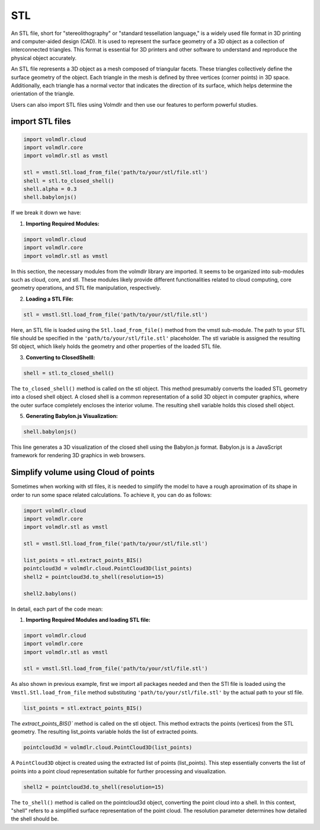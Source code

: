 ===
STL
===

An STL file, short for "stereolithography" or "standard tessellation language," is a widely used file format in 3D printing and computer-aided design (CAD).
It is used to represent the surface geometry of a 3D object as a collection of interconnected triangles.
This format is essential for 3D printers and other software to understand and reproduce the physical object accurately.

An STL file represents a 3D object as a mesh composed of triangular facets. These triangles collectively define the surface geometry of the object.
Each triangle in the mesh is defined by three vertices (corner points) in 3D space.
Additionally, each triangle has a normal vector that indicates the direction of its surface, which helps determine the orientation of the triangle.


Users can also import STL files using Volmdlr and then use our features to perform powerful studies.

import STL files
***************

.. code-block:: python

    import volmdlr.cloud
    import volmdlr.core
    import volmdlr.stl as vmstl

    stl = vmstl.Stl.load_from_file('path/to/your/stl/file.stl')
    shell = stl.to_closed_shell()
    shell.alpha = 0.3
    shell.babylonjs()

If we break it down we have:

1. **Importing Required Modules:**

.. code-block:: python

    import volmdlr.cloud
    import volmdlr.core
    import volmdlr.stl as vmstl

In this section, the necessary modules from the volmdlr library are imported.
It seems to be organized into sub-modules such as cloud, core, and stl.
These modules likely provide different functionalities related to cloud computing, core geometry operations, and STL file manipulation, respectively.

2. **Loading a STL File:**

.. code-block:: python

    stl = vmstl.Stl.load_from_file('path/to/your/stl/file.stl')

Here, an STL file is loaded using the ``Stl.load_from_file()`` method from the vmstl sub-module.
The path to your STL file should be specified in the ``'path/to/your/stl/file.stl'`` placeholder.
The stl variable is assigned the resulting Stl object, which likely holds the geometry and other properties of the loaded STL file.

3. **Converting to ClosedShelll:**

.. code-block:: python

    shell = stl.to_closed_shell()

The ``to_closed_shell()`` method is called on the stl object.
This method presumably converts the loaded STL geometry into a closed shell object.
A closed shell is a common representation of a solid 3D object in computer graphics, where the outer surface completely encloses the interior volume.
The resulting shell variable holds this closed shell object.

5. **Generating Babylon.js Visualization:**

.. code-block:: python

    shell.babylonjs()

This line generates a 3D visualization of the closed shell using the Babylon.js format.
Babylon.js is a JavaScript framework for rendering 3D graphics in web browsers.

Simplify volume using Cloud of points
*************************************

Sometimes when working with stl files, it is needed to simplify the model to have a rough aproximation of its shape in order to run some space related calculations.
To achieve it, you can do as follows:

.. code-block:: python

    import volmdlr.cloud
    import volmdlr.core
    import volmdlr.stl as vmstl

    stl = vmstl.Stl.load_from_file('path/to/your/stl/file.stl')

    list_points = stl.extract_points_BIS()
    pointcloud3d = volmdlr.cloud.PointCloud3D(list_points)
    shell2 = pointcloud3d.to_shell(resolution=15)

    shell2.babylons()

In detail, each part of the code mean:

1. **Importing Required Modules and loading STL file:**

.. code-block:: python

    import volmdlr.cloud
    import volmdlr.core
    import volmdlr.stl as vmstl

    stl = vmstl.Stl.load_from_file('path/to/your/stl/file.stl')

As also shown in previous example, first we import all packages needed and then the STl file is loaded using the ``Vmstl.Stl.load_from_file`` method substituting ``'path/to/your/stl/file.stl'`` by the actual path to your stl file.

.. code-block:: python

    list_points = stl.extract_points_BIS()

The `extract_points_BIS()`` method is called on the stl object. This method extracts the points (vertices) from the STL geometry.
The resulting list_points variable holds the list of extracted points.

.. code-block:: python

    pointcloud3d = volmdlr.cloud.PointCloud3D(list_points)

A ``PointCloud3D`` object is created using the extracted list of points (list_points).
This step essentially converts the list of points into a point cloud representation suitable for further processing and visualization.

.. code-block:: python

    shell2 = pointcloud3d.to_shell(resolution=15)

The ``to_shell()`` method is called on the pointcloud3d object, converting the point cloud into a shell.
In this context, "shell" refers to a simplified surface representation of the point cloud. The resolution parameter determines how detailed the shell should be.
